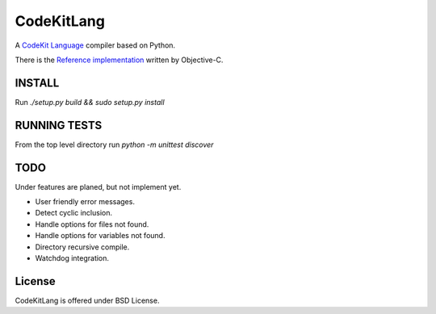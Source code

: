 ===========
CodeKitLang
===========

A `CodeKit Language`_ compiler based on Python.

There is the `Reference implementation`_ written by Objective-C.

.. _CodeKit Language: http://incident57.com/codekit/kit.php
.. _Reference implementation: https://github.com/bdkjones/Kit

INSTALL
======
Run `./setup.py build && sudo setup.py install`

RUNNING TESTS
=============
From the top level directory run `python -m unittest discover`

TODO
====

Under features are planed, but not implement yet.

- User friendly error messages.
- Detect cyclic inclusion.
- Handle options for files not found.
- Handle options for variables not found.
- Directory recursive compile.
- Watchdog integration.

License
=======

CodeKitLang is offered under BSD License.
